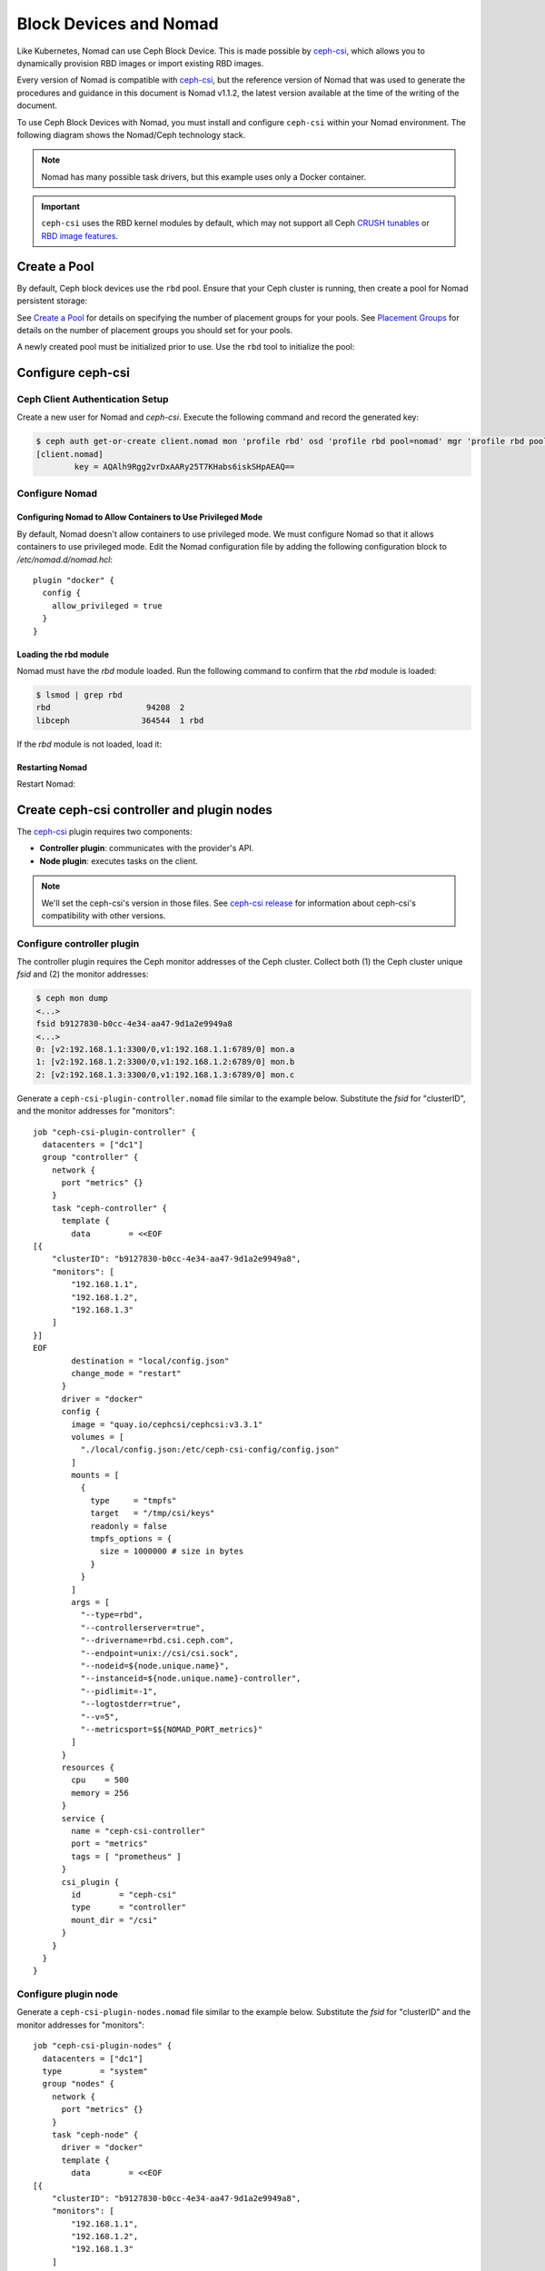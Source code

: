 =========================
 Block Devices and Nomad
=========================

Like Kubernetes, Nomad can use Ceph Block Device. This is made possible by
`ceph-csi`_, which allows you to dynamically provision RBD images or import
existing RBD images.

Every version of Nomad is compatible with `ceph-csi`_, but the reference
version of Nomad that was used to generate the procedures and guidance in this
document is Nomad v1.1.2, the latest version available at the time of the
writing of the document.

To use Ceph Block Devices with Nomad, you must install
and configure ``ceph-csi`` within your Nomad environment. The following
diagram shows the Nomad/Ceph technology stack.

.. ditaa::

            +-------------------------+-------------------------+
            |      Container          |          ceph--csi      |
            |                         |            node         |
            |          ^              |                 ^       |
            |          |              |                 |       |
            +----------+--------------+-------------------------+
            |          |                                |       |
            |          v                                |       |
            |                       Nomad               |       |
            |                                           |       |
            +---------------------------------------------------+
            |                       ceph--csi                   |
            |                       controller                  |
            +--------+------------------------------------------+
                     |                                  |
                     | configures       maps            |
                     +---------------+ +----------------+
                                     | | 
                                     v v
            +------------------------+ +------------------------+
            |                        | |        rbd--nbd        |
            |     Kernel Modules     | +------------------------+
            |                        | |         librbd         |
            +------------------------+-+------------------------+
            |                   RADOS Protocol                  |
            +------------------------+-+------------------------+
            |          OSDs          | |        Monitors        |
            +------------------------+ +------------------------+

.. note::
    Nomad has many possible task drivers, but this example uses only a Docker container.

.. important::
   ``ceph-csi`` uses the RBD kernel modules by default, which may not support
   all Ceph `CRUSH tunables`_ or `RBD image features`_.

Create a Pool
=============

By default, Ceph block devices use the ``rbd`` pool. Ensure that your Ceph
cluster is running, then create a pool for Nomad persistent storage:

.. prompt:: bash $

  ceph osd pool create nomad

See `Create a Pool`_ for details on specifying the number of placement groups
for your pools. See `Placement Groups`_ for details on the number of placement
groups you should set for your pools.

A newly created pool must be initialized prior to use. Use the ``rbd`` tool
to initialize the pool:

.. prompt:: bash $

  rbd pool init nomad

Configure ceph-csi
==================

Ceph Client Authentication Setup
--------------------------------

Create a new user for Nomad and `ceph-csi`. Execute the following command and
record the generated key:

.. code-block:: console

  $ ceph auth get-or-create client.nomad mon 'profile rbd' osd 'profile rbd pool=nomad' mgr 'profile rbd pool=nomad'
  [client.nomad]
          key = AQAlh9Rgg2vrDxAARy25T7KHabs6iskSHpAEAQ==


Configure Nomad
---------------

Configuring Nomad to Allow Containers to Use Privileged Mode
~~~~~~~~~~~~~~~~~~~~~~~~~~~~~~~~~~~~~~~~~~~~~~~~~~~~~~~~~~~~

By default, Nomad doesn't allow containers to use privileged mode. We must
configure Nomad so that it allows containers to use privileged mode. Edit the
Nomad configuration file by adding the following configuration block to
`/etc/nomad.d/nomad.hcl`::

    plugin "docker" {
      config {
        allow_privileged = true
      }
    }

Loading the rbd module
~~~~~~~~~~~~~~~~~~~~~~

Nomad must have the `rbd` module loaded. Run the following command to confirm that the `rbd` module is loaded:

.. code-block:: console

  $ lsmod | grep rbd
  rbd                    94208  2
  libceph               364544  1 rbd

If the `rbd` module is not loaded, load it:

.. prompt:: bash $

  sudo modprobe rbd

Restarting Nomad
~~~~~~~~~~~~~~~~

Restart Nomad:

.. prompt:: bash $

  sudo systemctl restart nomad


Create ceph-csi controller and plugin nodes
===========================================

The `ceph-csi`_ plugin requires two components:

- **Controller plugin**: communicates with the provider's API.
- **Node plugin**: executes tasks on the client.

.. note::
    We'll set the ceph-csi's version in those files. See `ceph-csi release`_
    for information about ceph-csi's compatibility with other versions.

Configure controller plugin
---------------------------

The controller plugin requires the Ceph monitor addresses of the Ceph
cluster. Collect both (1) the Ceph cluster unique `fsid` and (2) the monitor
addresses:

.. code-block:: console

  $ ceph mon dump
  <...>
  fsid b9127830-b0cc-4e34-aa47-9d1a2e9949a8
  <...>
  0: [v2:192.168.1.1:3300/0,v1:192.168.1.1:6789/0] mon.a
  1: [v2:192.168.1.2:3300/0,v1:192.168.1.2:6789/0] mon.b
  2: [v2:192.168.1.3:3300/0,v1:192.168.1.3:6789/0] mon.c

Generate a ``ceph-csi-plugin-controller.nomad`` file similar to the example
below. Substitute the `fsid` for "clusterID", and the monitor addresses for
"monitors"::

    job "ceph-csi-plugin-controller" {
      datacenters = ["dc1"]
      group "controller" {
        network {
          port "metrics" {}
        }
        task "ceph-controller" {
          template {
            data        = <<EOF
    [{
        "clusterID": "b9127830-b0cc-4e34-aa47-9d1a2e9949a8",
        "monitors": [
            "192.168.1.1",
            "192.168.1.2",
            "192.168.1.3"
        ]
    }]
    EOF
            destination = "local/config.json"
            change_mode = "restart"
          }
          driver = "docker"
          config {
            image = "quay.io/cephcsi/cephcsi:v3.3.1"
            volumes = [
              "./local/config.json:/etc/ceph-csi-config/config.json"
            ]
            mounts = [
              {
                type     = "tmpfs"
                target   = "/tmp/csi/keys"
                readonly = false
                tmpfs_options = {
                  size = 1000000 # size in bytes
                }
              }
            ]
            args = [
              "--type=rbd",
              "--controllerserver=true",
              "--drivername=rbd.csi.ceph.com",
              "--endpoint=unix://csi/csi.sock",
              "--nodeid=${node.unique.name}",
              "--instanceid=${node.unique.name}-controller",
              "--pidlimit=-1",
              "--logtostderr=true",
              "--v=5",
              "--metricsport=$${NOMAD_PORT_metrics}"
            ]
          }
          resources {
            cpu    = 500
            memory = 256
          }
          service {
            name = "ceph-csi-controller"
            port = "metrics"
            tags = [ "prometheus" ]
          }
          csi_plugin {
            id        = "ceph-csi"
            type      = "controller"
            mount_dir = "/csi"
          }
        }
      }
    }

Configure plugin node
---------------------

Generate a ``ceph-csi-plugin-nodes.nomad`` file similar to the example below.
Substitute the `fsid` for "clusterID" and the monitor addresses for
"monitors"::

    job "ceph-csi-plugin-nodes" {
      datacenters = ["dc1"]
      type        = "system"
      group "nodes" {
        network {
          port "metrics" {}
        }
        task "ceph-node" {
          driver = "docker"
          template {
            data        = <<EOF
    [{
        "clusterID": "b9127830-b0cc-4e34-aa47-9d1a2e9949a8",
        "monitors": [
            "192.168.1.1",
            "192.168.1.2",
            "192.168.1.3"
        ]
    }]
    EOF
            destination = "local/config.json"
            change_mode = "restart"
          }
          config {
            image = "quay.io/cephcsi/cephcsi:v3.3.1"
            volumes = [
              "./local/config.json:/etc/ceph-csi-config/config.json"
            ]
            mounts = [
              {
                type     = "tmpfs"
                target   = "/tmp/csi/keys"
                readonly = false
                tmpfs_options = {
                  size = 1000000 # size in bytes
                }
              }
            ]
            args = [
              "--type=rbd",
              "--drivername=rbd.csi.ceph.com",
              "--nodeserver=true",
              "--endpoint=unix://csi/csi.sock",
              "--nodeid=${node.unique.name}",
              "--instanceid=${node.unique.name}-nodes",
              "--pidlimit=-1",
              "--logtostderr=true",
              "--v=5",
              "--metricsport=$${NOMAD_PORT_metrics}"
            ]
            privileged = true
          }
          resources {
            cpu    = 500
            memory = 256
          }
          service {
            name = "ceph-csi-nodes"
            port = "metrics"
            tags = [ "prometheus" ]
          }
          csi_plugin {
            id        = "ceph-csi"
            type      = "node"
            mount_dir = "/csi"
          }
        }
      }
    }

Start plugin controller and node
--------------------------------

To start the plugin controller and the Nomad node, run the following commands:

.. prompt:: bash $

  nomad job run ceph-csi-plugin-controller.nomad
  nomad job run ceph-csi-plugin-nodes.nomad

The `ceph-csi`_ image will be downloaded.

Check the plugin status after a few minutes:

.. code-block:: console

  $ nomad plugin status ceph-csi
  ID                   = ceph-csi
  Provider             = rbd.csi.ceph.com
  Version              = 3.3.1
  Controllers Healthy  = 1
  Controllers Expected = 1
  Nodes Healthy        = 1
  Nodes Expected       = 1

  Allocations
  ID        Node ID   Task Group  Version  Desired  Status   Created    Modified
  23b4db0c  a61ef171  nodes       4        run      running  3h26m ago  3h25m ago
  fee74115  a61ef171  controller  6        run      running  3h26m ago  3h25m ago

Using Ceph Block Devices
========================

Create rbd image
----------------

``ceph-csi`` requires the cephx credentials for communicating with the Ceph
cluster. Generate a ``ceph-volume.hcl`` file similar to the example below,
using the newly created nomad user id and cephx key::

    id = "ceph-mysql"
    name = "ceph-mysql"
    type = "csi"
    plugin_id = "ceph-csi"
    capacity_max = "200G"
    capacity_min = "100G"

    capability {
      access_mode     = "single-node-writer"
      attachment_mode = "file-system"
    }

    secrets {
      userID  = "admin"
      userKey = "AQAlh9Rgg2vrDxAARy25T7KHabs6iskSHpAEAQ=="
    }

    parameters {
      clusterID = "b9127830-b0cc-4e34-aa47-9d1a2e9949a8"
      pool = "nomad"
      imageFeatures = "layering"
    }

After the ``ceph-volume.hcl`` file has been generated, create the volume:

.. prompt:: bash $

  nomad volume create ceph-volume.hcl

Use rbd image with a container
------------------------------

As an exercise in using an rbd image with a container, modify the Hashicorp
`nomad stateful`_ example.

Generate a ``mysql.nomad`` file similar to the example below::

    job "mysql-server" {
      datacenters = ["dc1"]
      type        = "service"
      group "mysql-server" {
        count = 1
        volume "ceph-mysql" {
          type      = "csi"
          attachment_mode = "file-system"
          access_mode     = "single-node-writer"
          read_only = false
          source    = "ceph-mysql"
        }
        network {
          port "db" {
            static = 3306
          }
        }
        restart {
          attempts = 10
          interval = "5m"
          delay    = "25s"
          mode     = "delay"
        }
        task "mysql-server" {
          driver = "docker"
          volume_mount {
            volume      = "ceph-mysql"
            destination = "/srv"
            read_only   = false
          }
          env {
            MYSQL_ROOT_PASSWORD = "password"
          }
          config {
            image = "hashicorp/mysql-portworx-demo:latest"
            args  = ["--datadir", "/srv/mysql"]
            ports = ["db"]
          }
          resources {
            cpu    = 500
            memory = 1024
          }
          service {
            name = "mysql-server"
            port = "db"
            check {
              type     = "tcp"
              interval = "10s"
              timeout  = "2s"
            }
          }
        }
      }
    }

Start the job:

.. prompt:: bash $

  nomad job run mysql.nomad

Check the status of the job:

.. code-block:: console

  $ nomad job status mysql-server
  ...
  Status        = running
  ...
  Allocations
  ID        Node ID   Task Group    Version  Desired  Status   Created  Modified
  38070da7  9ad01c63  mysql-server  0        run      running  6s ago   3s ago

To check that data are persistent, modify the database, purge the job, then
create it using the same file. The same RBD image will be used (re-used,
really).

.. _ceph-csi: https://github.com/ceph/ceph-csi/
.. _csi: https://www.nomadproject.io/docs/internals/plugins/csi
.. _Create a Pool: ../../rados/operations/pools#createpool
.. _Placement Groups: ../../rados/operations/placement-groups
.. _CRUSH tunables: ../../rados/operations/crush-map/#tunables
.. _RBD image features: ../rbd-config-ref/#image-features
.. _nomad stateful: https://learn.hashicorp.com/tutorials/nomad/stateful-workloads-csi-volumes?in=nomad/stateful-workloads#create-the-job-file
.. _ceph-csi release: https://github.com/ceph/ceph-csi#ceph-csi-container-images-and-release-compatibility
